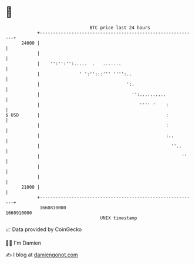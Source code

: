 * 👋

#+begin_example
                                   BTC price last 24 hours                    
               +------------------------------------------------------------+ 
         24000 |                                                            | 
               |                                                            | 
               |    '':'':'':.....  .   .......                             | 
               |               ' ':'':::''' '''':..                         | 
               |                                 ':.                        | 
               |                                   '':..........            | 
               |                                      '''' '    :           | 
   $ USD       |                                                :           | 
               |                                                :           | 
               |                                                :..         | 
               |                                                  ''..      | 
               |                                                      ''    | 
               |                                                            | 
               |                                                            | 
         21000 |                                                            | 
               +------------------------------------------------------------+ 
                1660810000                                        1660910000  
                                       UNIX timestamp                         
#+end_example
📈 Data provided by CoinGecko

🧑‍💻 I'm Damien

✍️ I blog at [[https://www.damiengonot.com][damiengonot.com]]
